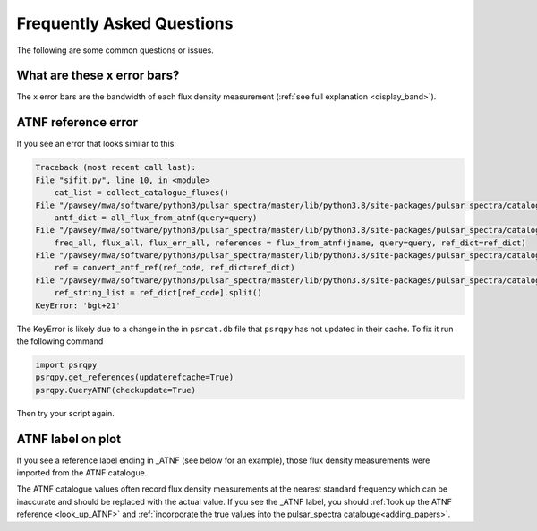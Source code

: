 Frequently Asked Questions
==========================

The following are some common questions or issues.

What are these x error bars?
----------------------------
The x error bars are the bandwidth of each flux density measurement (:ref:`see full explanation <display_band>`).

ATNF reference error
--------------------

If you see an error that looks similar to this:

.. code-block:: python

    Traceback (most recent call last):
    File "sifit.py", line 10, in <module>
        cat_list = collect_catalogue_fluxes()
    File "/pawsey/mwa/software/python3/pulsar_spectra/master/lib/python3.8/site-packages/pulsar_spectra/catalogue.py", line 267, in collect_catalogue_fluxes
        antf_dict = all_flux_from_atnf(query=query)
    File "/pawsey/mwa/software/python3/pulsar_spectra/master/lib/python3.8/site-packages/pulsar_spectra/catalogue.py", line 176, in all_flux_from_atnf
        freq_all, flux_all, flux_err_all, references = flux_from_atnf(jname, query=query, ref_dict=ref_dict)
    File "/pawsey/mwa/software/python3/pulsar_spectra/master/lib/python3.8/site-packages/pulsar_spectra/catalogue.py", line 140, in flux_from_atnf
        ref = convert_antf_ref(ref_code, ref_dict=ref_dict)
    File "/pawsey/mwa/software/python3/pulsar_spectra/master/lib/python3.8/site-packages/pulsar_spectra/catalogue.py", line 50, in convert_antf_ref
        ref_string_list = ref_dict[ref_code].split()
    KeyError: 'bgt+21'

The KeyError is likely due to a change in the in ``psrcat.db`` file that ``psrqpy`` has not updated in their cache. To fix it run the following command


.. code-block:: python

    import psrqpy
    psrqpy.get_references(updaterefcache=True)
    psrqpy.QueryATNF(checkupdate=True)

Then try your script again.


ATNF label on plot
------------------

If you see a reference label ending in \_ATNF (see below for an example), those flux density measurements were imported from the ATNF catalogue.

.. image:: figures/atnf_label_example.png
  :width: 800

The ATNF catalogue values often record flux density measurements at the nearest standard frequency
which can be inaccurate and should be replaced with the actual value.
If you see the \_ATNF label, you should :ref:`look up the ATNF reference <look_up_ATNF>` and
:ref:`incorporate the true values into the pulsar_spectra catalouge<adding_papers>`.